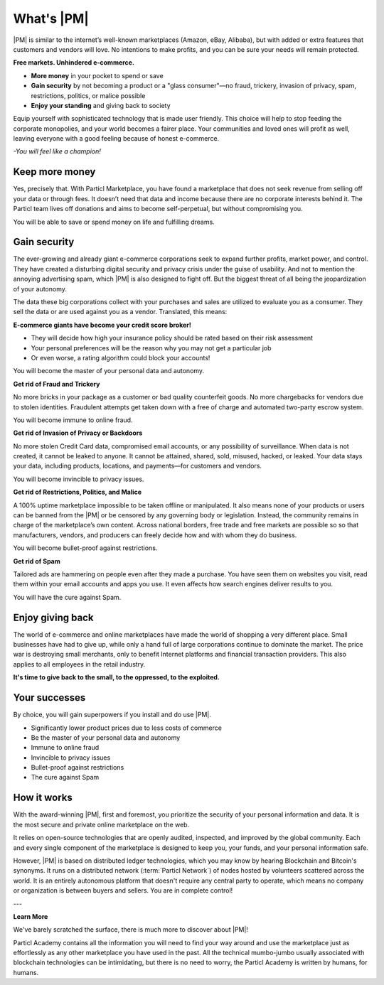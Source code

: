What's |PM|
==============

|PM| is similar to the internet’s well-known marketplaces (Amazon, eBay, Alibaba), but with added or extra features that customers and vendors will love. No intentions to make profits, and you can be sure your needs will remain protected.

**Free markets. Unhindered e-commerce.**

* **More money** in your pocket to spend or save
* **Gain security** by not becoming a product or a "glass consumer"—no fraud, trickery, invasion of privacy, spam, restrictions, politics, or malice possible
* **Enjoy your standing** and giving back to society

Equip yourself with sophisticated technology that is made user friendly. This choice will help to stop feeding the corporate monopolies, and your world becomes a fairer place. Your communities and loved ones will profit as well, leaving everyone with a good feeling because of honest e-commerce. 

*-You will feel like a champion!*

Keep more money
----------------

Yes, precisely that. With Particl Marketplace, you have found a marketplace that does not seek revenue from selling off your data or through fees. It doesn’t need that data and income because there are no corporate interests behind it. The Particl team lives off donations and aims to become self-perpetual, but without compromising you.

You will be able to save or spend money on life and fulfilling dreams.

Gain security
----------------

The ever-growing and already giant e-commerce corporations seek to expand further profits, market power, and control. They have created a disturbing digital security and privacy crisis under the guise of usability. And not to mention the annoying advertising spam, which |PM| is also designed to fight off. But the biggest threat of all being the jeopardization of your autonomy. 

The data these big corporations collect with your purchases and sales are utilized to evaluate you as a consumer. They sell the data or are used against you as a vendor. Translated, this means: 

**E-commerce giants have become your credit score broker!**

* They will decide how high your insurance policy should be rated based on their risk assessment 
* Your personal preferences will be the reason why you may not get a particular job 
* Or even worse, a rating algorithm could block your accounts! 

You will become the master of your personal data and autonomy.

**Get rid of Fraud and Trickery**

No more bricks in your package as a customer or bad quality counterfeit goods. No more chargebacks for vendors due to stolen identities. Fraudulent attempts get taken down with a free of charge and automated two-party escrow system. 

You will become immune to online fraud.

**Get rid of Invasion of Privacy or Backdoors** 

No more stolen Credit Card data, compromised email accounts, or any possibility of surveillance. When data is not created, it cannot be leaked to anyone. It cannot be attained, shared, sold, misused, hacked, or leaked. Your data stays your data, including products, locations, and payments—for customers and vendors.

You will become invincible to privacy issues.

**Get rid of Restrictions, Politics, and Malice**

A 100% uptime marketplace impossible to be taken offline or manipulated. It also means none of your products or users can be banned from the |PM| or be censored by any governing body or legislation. Instead, the community remains in charge of the marketplace’s own content. Across national borders, free trade and free markets are possible so so that manufacturers, vendors, and producers can freely decide how and with whom they do business.

You will become bullet-proof against restrictions.

**Get rid of Spam**

Tailored ads are hammering on people even after they made a purchase. You have seen them on websites you visit, read them within your email accounts and apps you use. It even affects how search engines deliver results to you. 

You will have the cure against Spam.

Enjoy giving back
-----------------

The world of e-commerce and online marketplaces have made the world of shopping a very different place. Small businesses have had to give up, while only a hand full of large corporations continue to dominate the market. The price war is destroying small merchants, only to benefit Internet platforms and financial transaction providers. This also applies to all employees in the retail industry.

**It's time to give back to the small, to the oppressed, to the exploited.** 

Your successes
--------------

By choice, you will gain superpowers if you install and do use |PM|.

* Significantly lower product prices due to less costs of commerce
* Be the master of your personal data and autonomy
* Immune to online fraud
* Invincible to privacy issues
* Bullet-proof against restrictions
* The cure against Spam

How it works
-------------

With the award-winning |PM|, first and foremost, you prioritize the security of your personal information and data. It is the most secure and private online marketplace on the web. 

It relies on open-source technologies that are openly audited, inspected, and improved by the global community. Each and every single component of the marketplace is designed to keep you, your funds, and your personal information safe.

However, |PM| is based on distributed ledger technologies, which you may know by hearing Blockchain and Bitcoin's synonyms. It runs on a distributed network (:term:`Particl Network`) of nodes hosted by volunteers scattered across the world. It is an entirely autonomous platform that doesn't require any central party to operate, which means no company or organization is between buyers and sellers. You are in complete control!

.. raw:: html

    <div style="text-align: center; margin-bottom: 2em;">
    <iframe width="100%" height="390" src="https://www.youtube.com/embed/IC9yY3MThoo" frameborder="0" allow="autoplay; encrypted-media" allowfullscreen></iframe>
    </div>

---

**Learn More**

We've barely scratched the surface, there is much more to discover about |PM|! 

Particl Academy contains all the information you will need to find your way around and use the marketplace just as effortlessly as any other marketplace you have used in the past. All the technical mumbo-jumbo usually associated with blockchain technologies can be intimidating, but there is no need to worry, the Particl Academy is written by humans, for humans.